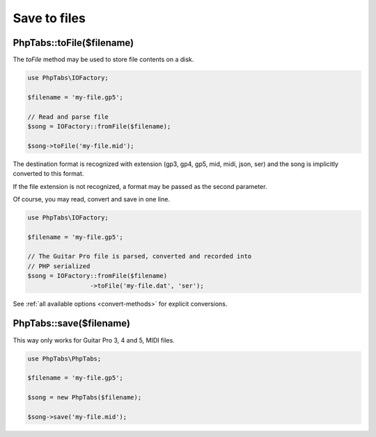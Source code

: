 .. _save-files:

=============
Save to files
=============

PhpTabs::toFile($filename)
==========================

The `toFile` method may be used to store file contents on a disk.

.. code-block:: php

    use PhpTabs\IOFactory;

    $filename = 'my-file.gp5';

    // Read and parse file
    $song = IOFactory::fromFile($filename);

    $song->toFile('my-file.mid');


The destination format is recognized with extension (gp3, gp4, gp5, mid,
midi, json, ser) and the song is implicitly converted to this format.

If the file extension is not recognized, a format may be passed as the
second parameter.

Of course, you may read, convert and save in one line.

.. code-block:: php

    use PhpTabs\IOFactory;

    $filename = 'my-file.gp5';

    // The Guitar Pro file is parsed, converted and recorded into
    // PHP serialized
    $song = IOFactory::fromFile($filename)
                     ->toFile('my-file.dat', 'ser');


See :ref:`all available options <convert-methods>` for explicit conversions.


PhpTabs::save($filename)
========================

This way only works for Guitar Pro 3, 4 and 5, MIDI files.

.. code-block:: php

    use PhpTabs\PhpTabs;

    $filename = 'my-file.gp5';

    $song = new PhpTabs($filename);

    $song->save('my-file.mid');

